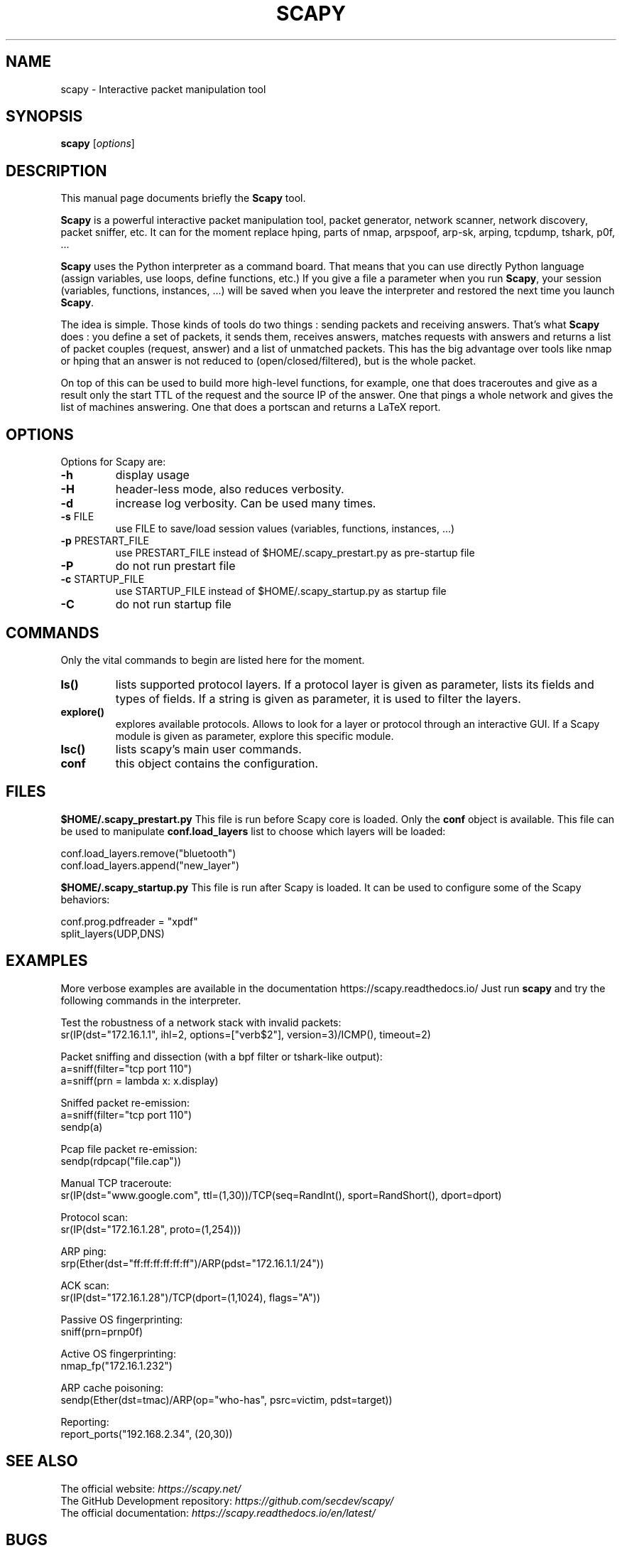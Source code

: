 .TH SCAPY 1 "May 8, 2018"
.SH NAME
scapy \- Interactive packet manipulation tool
.SH SYNOPSIS
.B scapy
.RI [ options ]
.SH DESCRIPTION
This manual page documents briefly the
.B Scapy
tool.
.PP
\fBScapy\fP is a powerful interactive packet manipulation tool, 
packet generator, network scanner, network discovery, packet sniffer,
etc. It can for the moment replace hping, parts of nmap, arpspoof, arp-sk,
arping, tcpdump, tshark, p0f, ...
.PP
\fBScapy\fP uses the Python interpreter as a command board. That means that 
you can use directly Python language (assign variables, use loops, 
define functions, etc.) If you give a file a parameter when you run 
\fBScapy\fP, your session (variables, functions, instances, ...) will be saved 
when you leave the interpreter and restored the next time you launch
\fBScapy\fP. 
.PP
The idea is simple. Those kinds of tools do two things : sending packets 
and receiving answers. That's what \fBScapy\fP does : you define a set of 
packets, it sends them, receives answers, matches requests with answers 
and returns a list of packet couples (request, answer) and a list of 
unmatched packets. This has the big advantage over tools like nmap or 
hping that an answer is not reduced to (open/closed/filtered), but is 
the whole packet. 
.PP
On top of this can be used to build more high-level functions, for example, one 
that does traceroutes and give as a result only the start TTL of the 
request and the source IP of the answer. One that pings a whole network 
and gives the list of machines answering. One that does a portscan and 
returns a LaTeX report. 

.SH OPTIONS
Options for Scapy are:
.TP
\fB\-h\fR
display usage
.TP
\fB\-H\fR
header-less mode, also reduces verbosity.
.TP
\fB\-d\fR
increase log verbosity. Can be used many times.
.TP
\fB\-s\fR FILE
use FILE to save/load session values (variables, functions, instances, ...) 
.TP
\fB\-p\fR PRESTART_FILE 
use PRESTART_FILE instead of $HOME/.scapy_prestart.py as pre-startup file
.TP
\fB\-P\fR
do not run prestart file
.TP
\fB\-c\fR STARTUP_FILE 
use STARTUP_FILE instead of $HOME/.scapy_startup.py as startup file
.TP
\fB\-C\fR
do not run startup file

.SH COMMANDS
Only the vital commands to begin are listed here for the moment.
.TP
\fBls()\fR
lists supported protocol layers.
If a protocol layer is given as parameter, lists its fields and types of fields.
If a string is given as parameter, it is used to filter the layers.
.TP
\fBexplore()\fR
explores available protocols.
Allows to look for a layer or protocol through an interactive GUI.
If a Scapy module is given as parameter, explore this specific module.
.TP
\fBlsc()\fR
lists scapy's main user commands.
.TP
\fBconf\fR
this object contains the configuration. 

.SH FILES
\fB$HOME/.scapy_prestart.py\fR
This file is run before Scapy core is loaded. Only the \fBconf\fP object
is available. This file can be used to manipulate \fBconf.load_layers\fP 
list to choose which layers will be loaded:

.nf
conf.load_layers.remove("bluetooth")
conf.load_layers.append("new_layer")
.fi

\fB$HOME/.scapy_startup.py\fR
This file is run after Scapy is loaded. It can be used to configure
some of the Scapy behaviors:

.nf
conf.prog.pdfreader = "xpdf"
split_layers(UDP,DNS)
.fi

.SH EXAMPLES

More verbose examples are available in the documentation
https://scapy.readthedocs.io/
Just run \fBscapy\fP and try the following commands in the interpreter.

.LP
Test the robustness of a network stack with invalid packets:
.nf
sr(IP(dst="172.16.1.1", ihl=2, options=["verb$2"], version=3)/ICMP(), timeout=2)
.fi

.LP
Packet sniffing and dissection (with a bpf filter or tshark-like output):
.nf
a=sniff(filter="tcp port 110")
a=sniff(prn = lambda x: x.display) 
.fi

.LP
Sniffed packet re-emission:
.nf
a=sniff(filter="tcp port 110")
sendp(a)
.fi

.LP
Pcap file packet re-emission:
.nf
sendp(rdpcap("file.cap"))
.fi

.LP
Manual TCP traceroute:
.nf
sr(IP(dst="www.google.com", ttl=(1,30))/TCP(seq=RandInt(), sport=RandShort(), dport=dport)
.fi

.LP
Protocol scan:
.nf
sr(IP(dst="172.16.1.28", proto=(1,254)))
.fi

.LP
ARP ping:
.nf
srp(Ether(dst="ff:ff:ff:ff:ff:ff")/ARP(pdst="172.16.1.1/24"))
.fi

.LP
ACK scan:
.nf
sr(IP(dst="172.16.1.28")/TCP(dport=(1,1024), flags="A"))
.fi

.LP
Passive OS fingerprinting:
.nf
sniff(prn=prnp0f) 
.fi

.LP
Active OS fingerprinting:
.nf
nmap_fp("172.16.1.232")
.fi


.LP
ARP cache poisoning:
.nf
sendp(Ether(dst=tmac)/ARP(op="who-has", psrc=victim, pdst=target))
.fi

.LP
Reporting:
.nf
report_ports("192.168.2.34", (20,30))
.fi

.SH SEE ALSO

.nf
The official website: \fIhttps://scapy.net/\fP
The GitHub Development repository: \fIhttps://github.com/secdev/scapy/\fP
The official documentation: \fIhttps://scapy.readthedocs.io/en/latest/\fP
.fi

.SH BUGS
Does not give the right source IP for routes that use interface aliases.

May miss packets under heavy load. This is a restriction from python itself

Session saving is limited by Python ability to marshal objects. As a 
consequence, lambda functions and generators can't be saved, which seriously
reduce the usefulness of this feature. 

BPF filters don't work on Point-to-point interfaces.


.SH AUTHOR
Philippe Biondi <phil@secdev.org>
.PP
This manual page was written by Alberto Gonzalez Iniesta <agi@agi.as>
and Philippe Biondi.
